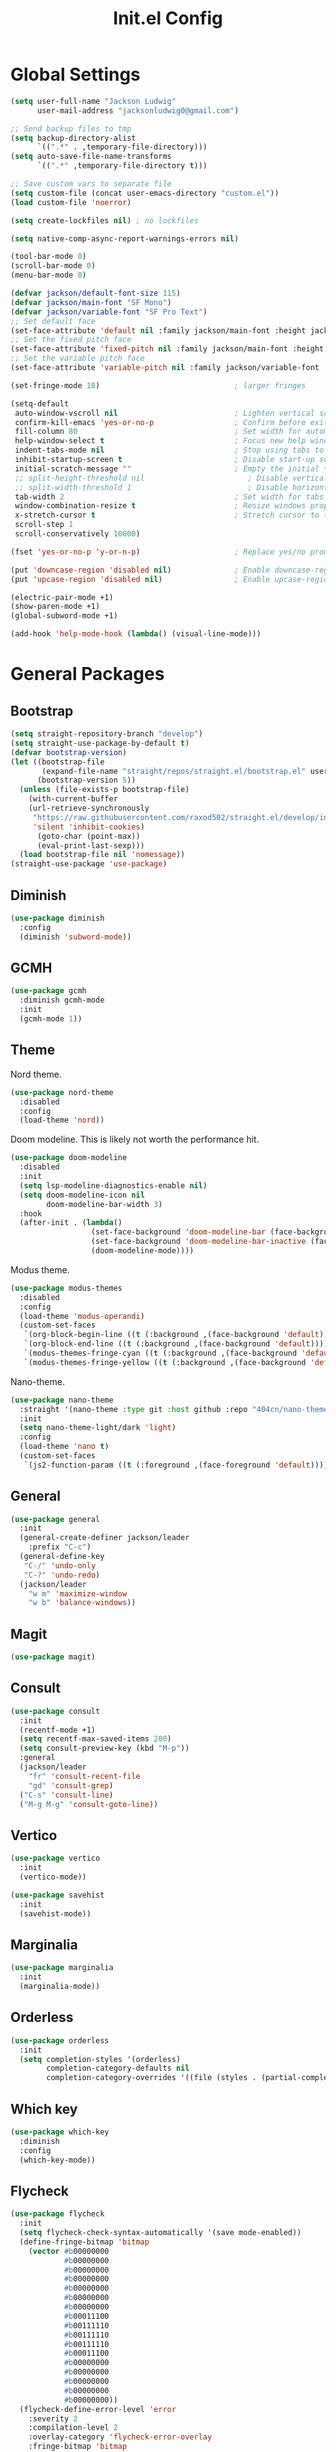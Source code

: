 #+title: Init.el Config
#+property: header-args:emacs-lisp :tangle ~/.emacs.d/init.el
#+startup: overview

* Global Settings
#+begin_src emacs-lisp
(setq user-full-name "Jackson Ludwig"
      user-mail-address "jacksonludwig0@gmail.com")

;; Send backup files to tmp
(setq backup-directory-alist
      `((".*" . ,temporary-file-directory)))
(setq auto-save-file-name-transforms
      `((".*" ,temporary-file-directory t)))

;; Save custom vars to separate file
(setq custom-file (concat user-emacs-directory "custom.el"))
(load custom-file 'noerror)

(setq create-lockfiles nil) ; no lockfiles

(setq native-comp-async-report-warnings-errors nil)

(tool-bar-mode 0)
(scroll-bar-mode 0)
(menu-bar-mode 0)

(defvar jackson/default-font-size 115)
(defvar jackson/main-font "SF Mono")
(defvar jackson/variable-font "SF Pro Text")
;; Set default face
(set-face-attribute 'default nil :family jackson/main-font :height jackson/default-font-size)
;; Set the fixed pitch face
(set-face-attribute 'fixed-pitch nil :family jackson/main-font :height 1.0)
;; Set the variable pitch face
(set-face-attribute 'variable-pitch nil :family jackson/variable-font :height 1.0)

(set-fringe-mode 18)                              ; larger fringes

(setq-default
 auto-window-vscroll nil                          ; Lighten vertical scroll
 confirm-kill-emacs 'yes-or-no-p                  ; Confirm before exiting Emacs
 fill-column 80                                   ; Set width for automatic line breaks
 help-window-select t                             ; Focus new help windows when opened
 indent-tabs-mode nil                             ; Stop using tabs to indent
 inhibit-startup-screen t                         ; Disable start-up screen
 initial-scratch-message ""                       ; Empty the initial *scratch* buffer
 ;; split-height-threshold nil                       ; Disable vertical window splitting
 ;; split-width-threshold 1                          ; Disable horizontal window splitting
 tab-width 2                                      ; Set width for tabs
 window-combination-resize t                      ; Resize windows proportionally
 x-stretch-cursor t                               ; Stretch cursor to the glyph width
 scroll-step 1
 scroll-conservatively 10000)

(fset 'yes-or-no-p 'y-or-n-p)                     ; Replace yes/no prompts with y/n

(put 'downcase-region 'disabled nil)              ; Enable downcase-region
(put 'upcase-region 'disabled nil)                ; Enable upcase-region

(electric-pair-mode +1)
(show-paren-mode +1)
(global-subword-mode +1)

(add-hook 'help-mode-hook (lambda() (visual-line-mode)))
#+end_src

* General Packages
** Bootstrap
#+begin_src emacs-lisp
(setq straight-repository-branch "develop")
(setq straight-use-package-by-default t)
(defvar bootstrap-version)
(let ((bootstrap-file
       (expand-file-name "straight/repos/straight.el/bootstrap.el" user-emacs-directory))
      (bootstrap-version 5))
  (unless (file-exists-p bootstrap-file)
    (with-current-buffer
	(url-retrieve-synchronously
	 "https://raw.githubusercontent.com/raxod502/straight.el/develop/install.el"
	 'silent 'inhibit-cookies)
      (goto-char (point-max))
      (eval-print-last-sexp)))
  (load bootstrap-file nil 'nomessage))
(straight-use-package 'use-package)
#+end_src
** Diminish
#+begin_src emacs-lisp
(use-package diminish
  :config
  (diminish 'subword-mode))
#+end_src
** GCMH
#+begin_src emacs-lisp
(use-package gcmh
  :diminish gcmh-mode
  :init
  (gcmh-mode 1))
#+end_src
** Theme
Nord theme.
#+begin_src emacs-lisp
(use-package nord-theme
  :disabled
  :config
  (load-theme 'nord))
#+end_src

Doom modeline. This is likely not worth the performance hit.
#+begin_src emacs-lisp
(use-package doom-modeline
  :disabled
  :init
  (setq lsp-modeline-diagnostics-enable nil)
  (setq doom-modeline-icon nil
        doom-modeline-bar-width 3)
  :hook
  (after-init . (lambda()
                  (set-face-background 'doom-modeline-bar (face-background 'mode-line))
                  (set-face-background 'doom-modeline-bar-inactive (face-background 'mode-line))
                  (doom-modeline-mode))))
#+end_src

Modus theme.
#+begin_src emacs-lisp
(use-package modus-themes
  :disabled
  :config
  (load-theme 'modus-operandi)
  (custom-set-faces
   `(org-block-begin-line ((t (:background ,(face-background 'default)))))
   `(org-block-end-line ((t (:background ,(face-background 'default)))))
   `(modus-themes-fringe-cyan ((t (:background ,(face-background 'default)))))
   `(modus-themes-fringe-yellow ((t (:background ,(face-background 'default)))))))
#+end_src

Nano-theme.
#+begin_src emacs-lisp
(use-package nano-theme
  :straight '(nano-theme :type git :host github :repo "404cn/nano-theme.el")
  :init
  (setq nano-theme-light/dark 'light)
  :config
  (load-theme 'nano t)
  (custom-set-faces
   `(js2-function-param ((t (:foreground ,(face-foreground 'default)))))))
#+end_src

** General
#+begin_src emacs-lisp
(use-package general
  :init
  (general-create-definer jackson/leader
    :prefix "C-c")
  (general-define-key
   "C-/" 'undo-only
   "C-?" 'undo-redo)
  (jackson/leader
    "w m" 'maximize-window
    "w b" 'balance-windows))
#+end_src
** Magit
#+begin_src emacs-lisp
(use-package magit)
#+end_src
** Consult
#+begin_src emacs-lisp
(use-package consult
  :init
  (recentf-mode +1)
  (setq recentf-max-saved-items 200)
  (setq consult-preview-key (kbd "M-p"))
  :general
  (jackson/leader
    "fr" 'consult-recent-file
    "gd" 'consult-grep)
  ("C-s" 'consult-line)
  ("M-g M-g" 'consult-goto-line))
#+end_src
** Vertico
#+begin_src emacs-lisp
(use-package vertico
  :init
  (vertico-mode))

(use-package savehist
  :init
  (savehist-mode))
#+end_src
** Marginalia
#+begin_src emacs-lisp
(use-package marginalia
  :init
  (marginalia-mode))
#+end_src
** Orderless
#+begin_src emacs-lisp
(use-package orderless
  :init
  (setq completion-styles '(orderless)
        completion-category-defaults nil
        completion-category-overrides '((file (styles . (partial-completion))))))
#+end_src
** Which key
#+begin_src emacs-lisp
(use-package which-key
  :diminish
  :config
  (which-key-mode))
#+end_src
** Flycheck
#+begin_src emacs-lisp
(use-package flycheck
  :init
  (setq flycheck-check-syntax-automatically '(save mode-enabled))
  (define-fringe-bitmap 'bitmap
    (vector #b00000000
            #b00000000
            #b00000000
            #b00000000
            #b00000000
            #b00000000
            #b00000000
            #b00011100
            #b00111110
            #b00111110
            #b00111110
            #b00011100
            #b00000000
            #b00000000
            #b00000000
            #b00000000
            #b00000000))
  (flycheck-define-error-level 'error
    :severity 2
    :compilation-level 2
    :overlay-category 'flycheck-error-overlay
    :fringe-bitmap 'bitmap
    :fringe-face 'flycheck-fringe-error)
  (flycheck-define-error-level 'warning
    :severity 1
    :compilation-level 1
    :overlay-category 'flycheck-warning-overlay
    :fringe-bitmap 'bitmap
    :fringe-face 'flycheck-fringe-warning)
  (flycheck-define-error-level 'info
    :severity 0
    :compilation-level 0
    :overlay-category 'flycheck-info-overlay
    :fringe-bitmap 'bitmap
    :fringe-face 'flycheck-fringe-info))
  
(use-package flycheck-pos-tip
  :hook (flycheck-mode . flycheck-pos-tip-mode))
#+end_src
** Company
#+begin_src emacs-lisp
(use-package company
  :diminish
  :init
  (setq company-minimum-prefix-length 2)
  (setq company-dabbrev-downcase nil)
  (setq company-idle-delay nil)
  :hook
  (text-mode . company-mode)
  (prog-mode . company-mode)
  :general
  ("M-N" 'company-complete-common)
  (:keymaps 'company-active-map
	    "C-n" 'company-select-next
	    "C-p" 'company-select-previous))
#+end_src
** Yasnippet
#+begin_src emacs-lisp
(use-package yasnippet-snippets)

(use-package yasnippet
  :diminish (yas-minor-mode)
  :init
  (setq yas-triggers-in-field t)
  :hook
  (org-mode . (lambda()
		(yas-minor-mode +1)
		(yas-activate-extra-mode 'latex-mode)))
  (prog-mode . yas-minor-mode)
  (latex-mode . yas-minor-mode))
#+end_src
** LSP Mode
#+begin_src emacs-lisp
(use-package all-the-icons)

(use-package lsp-mode
  :init
  (setq read-process-output-max (* 1024 1024)) ;; 1mb
  (setq lsp-keymap-prefix "C-c l")
  (setq lsp-log-io nil)
  (setq lsp-ui-sideline-enable nil
	      lsp-headerline-breadcrumb-enable nil
	      lsp-enable-symbol-highlighting nil
	      lsp-enable-indentation nil
	      lsp-enable-on-type-formatting nil)
  :hook
  (typescript-mode . lsp-deferred)
  (js-mode . lsp-deferred)
  :commands (lsp lsp-deferred)
  :general
  (:keymaps 'lsp-mode-map
	          "M-." 'lsp-find-definition
	          "M-?" 'lsp-find-references))
#+end_src
** Expand-Region
#+begin_src emacs-lisp
(use-package expand-region
  :general
  ("C-z" 'er/expand-region))
#+end_src
* Languages
** Typescript
#+begin_src emacs-lisp
(use-package typescript-mode
  :init
  (setq typescript-indent-level 2))
#+end_src
** Javascript
#+begin_src emacs-lisp
(setq js-indent-level 2)

(use-package rjsx-mode
  :mode "\\.js\\'"
  :hook (rjsx-mode . (lambda() (js2-mode-hide-warnings-and-errors))))
#+end_src
** Nix
#+begin_src emacs-lisp
(use-package nix-mode
  :mode "\\.nix\\'")
#+end_src
** YAML
#+begin_src emacs-lisp
(use-package yaml-mode
  :mode "\\.yml\\'")
#+end_src

* Formatting
** JS/TS
#+begin_src emacs-lisp
(use-package prettier-js
  :init (setq prettier-js-show-errors nil)
  :hook
  (rjsx-mode . prettier-js-mode)
  (typescript-mode . prettier-js-mode)
  :general
  (:keymaps 'js-mode-map
	    "C-c c f" 'prettier-js)
  (:keymaps 'typescript-mode-map
	    "C-c c f" 'prettier-js))
#+end_src
* Org mode
#+begin_src emacs-lisp
(use-package org
  :init
  (setq org-startup-folded nil
	      org-hide-emphasis-markers nil
	      org-edit-src-content-indentation 0
	      org-src-tab-acts-natively t
	      org-src-fontify-natively t
        org-adapt-indentation nil
	      org-confirm-babel-evaluate nil
        org-special-ctrl-a/e t)
  :config
  (setq org-directory "~/git_repos/emacs-org-mode"
       org-default-notes-file (concat org-directory "/.notes.org")
       org-agenda-files (directory-files-recursively org-directory "\\.org$")))

;; BABEL LANGUAGES
(org-babel-do-load-languages
 'org-babel-load-languages
 '((emacs-lisp . t)
   (python . t)))
(push '("conf-unix" . conf-unix) org-src-lang-modes)

;; Automatically tangle config file when we save it
(defun jackson/org-babel-tangle-config ()
  (when (string-equal (buffer-file-name)
	       (expand-file-name "~/.config/nixpkgs/configs/emacs/Mac.org"))
    ;; Dynamic scoping to the rescue
    (let ((org-confirm-babel-evaluate nil))
      (org-babel-tangle))))

(add-hook 'org-mode-hook (lambda () (add-hook 'after-save-hook #'jackson/org-babel-tangle-config)))
#+end_src
* Extras
** Font functions
#+begin_src emacs-lisp
(defun jackson/adjust-font-size (height)
  "Adjust font size by given height. If height is '0', reset font
  size. This function also handles icons and modeline font sizes."
  (interactive "nHeight ('0' to reset): ")
  (let ((new-height (if (zerop height)
			jackson/default-font-size
		      (+ height (face-attribute 'default :height)))))
    (set-face-attribute 'default nil :height new-height)
    (set-face-attribute 'mode-line nil :height new-height)
    (set-face-attribute 'mode-line-inactive nil :height new-height)
    (message "Font size: %s" new-height)))

(defun jackson/increase-font-size ()
  "Increase font size by 0.5 (5 in height)."
  (interactive)
  (jackson/adjust-font-size 5))

(defun jackson/decrease-font-size ()
  "Decrease font size by 0.5 (5 in height)."
  (interactive)
  (jackson/adjust-font-size -5))

(defun jackson/reset-font-size ()
  "Reset font size according to the `jackson/default-font-size'."
  (interactive)
  (jackson/adjust-font-size 0))

(defun jackson/set-big-font ()
  "Set font to a big size (1.5x the default)"
  (interactive)
  (let ((new-height (truncate (* jackson/default-font-size 1.5))))
    (message "Font size: %s" new-height)
    (set-face-attribute 'default nil :height new-height)
    (set-face-attribute 'mode-line nil :height new-height)
    (set-face-attribute 'mode-line-inactive nil :height new-height)))

(general-define-key
 "C--" 'jackson/decrease-font-size
 "C-*" 'jackson/increase-font-size
 "C-0" 'jackson/reset-font-size
 "C-c t b" 'jackson/set-big-font)
#+end_src
** PDF settings
#+begin_src emacs-lisp
(setq doc-view-resolution 120)
#+end_src
